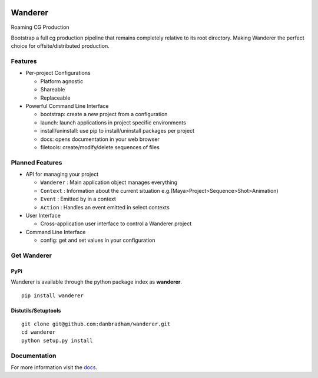 .. image:: https://travis-ci.org/danbradham/Wanderer.svg?branch=master
    :target: https://travis-ci.org/danbradham/Wanderer
    :alt: Build Status

.. image:: https://pypip.in/version/wanderer/badge.svg
    :target: https://pypi.python.org/pypi/wanderer/
    :alt: Latest Version

========
Wanderer
========
Roaming CG Production

Bootstrap a full cg production pipeline that remains completely relative to its root directory. Making Wanderer the perfect choice for offsite/distributed production.


Features
========

* Per-project Configurations

  * Platform agnostic
  * Shareable
  * Replaceable

* Powerful Command Line Interface

  * bootstrap: create a new project from a configuration
  * launch: launch applications in project specific environments
  * install/uninstall: use pip to install/uninstall packages per project
  * docs: opens documentation in your web browser
  * filetools: create/modify/delete sequences of files


Planned Features
================

* API for managing your project

  * ``Wanderer`` : Main application object manages everything
  * ``Context`` : Information about the current situation
    e.g.(Maya>Project>Sequence>Shot>Animation)

  * ``Event`` : Emitted by in a context
  * ``Action`` : Handles an event emitted in select contexts

* User Interface

  * Cross-application user interface to control a Wanderer project

* Command Line Interface

  * config: get and set values in your configuration


Get Wanderer
============

PyPi
----
Wanderer is available through the python package index as **wanderer**.

::

    pip install wanderer

Distutils/Setuptools
--------------------

::

    git clone git@github.com:danbradham/wanderer.git
    cd wanderer
    python setup.py install


Documentation
=============

For more information visit the `docs <http://wanderer.readthedocs.org>`_.
